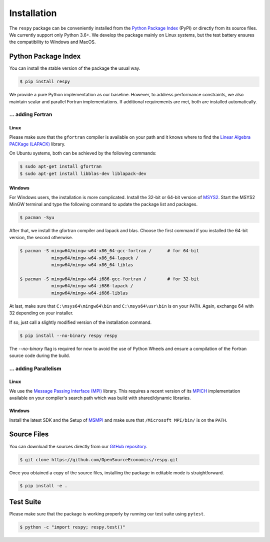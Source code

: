 Installation
============

The ``respy`` package can be conveniently installed from the `Python Package Index
<https://pypi.org/>`_ (PyPI) or directly from its source files. We currently support
only Python 3.6+. We develop the package mainly on Linux systems, but the test battery
ensures the compatibility to Windows and MacOS.

Python Package Index
--------------------

You can install the stable version of the package the usual way.

.. code-block:: bash

    $ pip install respy

We provide a pure Python implementation as our baseline. However, to address performance
constraints, we also maintain scalar and parallel Fortran implementations. If additional
requirements are met, both are installed automatically.

... adding Fortran
^^^^^^^^^^^^^^^^^^

Linux
"""""

Please make sure that the ``gfortran`` compiler is available on your path and it knows
where to find the `Linear Algebra PACKage (LAPACK) <http://www.netlib.org/lapack/>`_
library.

On Ubuntu systems, both can be achieved by the following commands:

.. code-block:: bash

    $ sudo apt-get install gfortran
    $ sudo apt-get install libblas-dev liblapack-dev

Windows
"""""""

For Windows users, the installation is more complicated. Install the 32-bit or 64-bit
version of `MSYS2 <https://www.msys2.org/>`_. Start the MSYS2 MinGW terminal and type
the following command to update the package list and packages.

.. code-block:: bash

    $ pacman -Syu

After that, we install the gfortran compiler and lapack and blas. Choose the first
command if you installed the 64-bit version, the second otherwise.

.. code-block:: bash

    $ pacman -S mingw64/mingw-w64-x86_64-gcc-fortran /      # for 64-bit
                mingw64/mingw-w64-x86_64-lapack /
                mingw64/mingw-w64-x86_64-liblas

    $ pacman -S mingw64/mingw-w64-i686-gcc-fortran /        # for 32-bit
                mingw64/mingw-w64-i686-lapack /
                mingw64/mingw-w64-i686-liblas

At last, make sure that ``C:\msys64\mingw64\bin`` and ``C:\msys64\usr\bin`` is on your
``PATH``. Again, exchange 64 with 32 depending on your installer.

If so, just call a slightly modified version of the installation command.

.. code-block:: bash

   $ pip install --no-binary respy respy

The *--no-binary* flag is required for now to avoid the use of Python Wheels and ensure
a compilation of the Fortran source code during the build.

... adding Parallelism
^^^^^^^^^^^^^^^^^^^^^^

Linux
"""""

We use the `Message Passing Interface (MPI) <https://www.mpi-forum.org/>`_ library. This
requires a recent version of its `MPICH <https://www.mpich.org/>`_ implementation
available on your compiler's search path which was build with shared/dynamic libraries.

Windows
"""""""

Install the latest SDK and the Setup of `MSMPI
<https://github.com/Microsoft/Microsoft-MPI/releases>`_ and make sure that
``/Microsoft MPI/bin/`` is on the ``PATH``.


Source Files
------------

You can download the sources directly from our `GitHub repository
<https://github.com/OpenSourceEconomics/respy>`_.

.. code-block:: bash

   $ git clone https://github.com/OpenSourceEconomics/respy.git

Once you obtained a copy of the source files, installing the package in editable mode is
straightforward.

.. code-block:: bash

   $ pip install -e .

Test Suite
----------

Please make sure that the package is working properly by running our test suite using
``pytest``.

.. code-block:: bash

  $ python -c "import respy; respy.test()"
